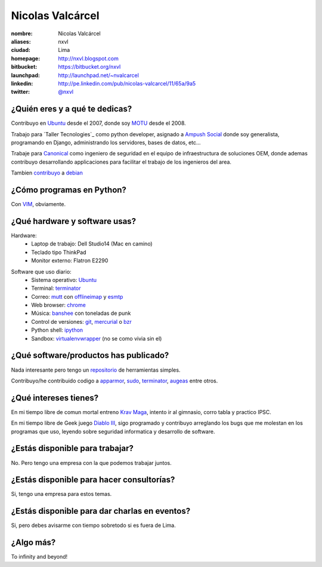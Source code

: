 Nicolas Valcárcel
=================

.. raw:: html

  <a href="http://www.flickr.com/photos/nxvl/4638821349/"
     title="@ Canonical HQ - Londres by nxvl, on Flickr">
    <img src="http://farm5.static.flickr.com/4072/4638821349_dcc99a453b.jpg"
         width="375"
         height="500"
         alt="@ Canonical HQ - Londres" />
  </a>

:nombre: Nicolas Valcárcel
:aliases: nxvl
:ciudad: Lima
:homepage: http://nxvl.blogspot.com
:bitbucket: https://bitbucket.org/nxvl
:launchpad: http://launchpad.net/~nvalcarcel
:linkedin: http://pe.linkedin.com/pub/nicolas-valcarcel/11/65a/9a5
:twitter: `@nxvl <http://twitter.com/nxvl>`_

¿Quién eres y a qué te dedicas?
-------------------------------
Contribuyo en `Ubuntu`_ desde el 2007, donde soy `MOTU`_ desde el 2008.

Trabajo para `Taller Tecnologies`_ como python developer, asignado a `Ampush Social`_ donde soy generalista, programando en Django, administrando los servidores, bases de datos, etc...

Trabaje para `Canonical`_ como ingeniero de seguridad en el equipo de infraestructura de soluciones OEM, donde ademas contribuyo desarrollando applicaciones para facilitar el trabajo de los ingenieros del area.

Tambien `contribuyo`_ a `debian`_

¿Cómo programas en Python?
--------------------------
Con `VIM`_, obviamente.

¿Qué hardware y software usas?
------------------------------
Hardware:
  - Laptop de trabajo: Dell Studio14 (Mac en camino)
  - Teclado tipo ThinkPad
  - Monitor externo: Flatron E2290

.. raw:: html

  <a href="http://www.flickr.com/photos/nxvl/5515944836/"
     title="Un dia de trabajo complicado by nxvl, on Flickr">
    <img src="http://farm6.static.flickr.com/5295/5515944836_233f85d034.jpg"
         width="500"
         height="375"
         alt="Un dia de trabajo complicado" />
  </a>

Software que uso diario:
  - Sistema operativo: `Ubuntu`_
  - Terminal: `terminator`_
  - Correo: `mutt`_ con `offlineimap`_ y `esmtp`_
  - Web browser: `chrome`_
  - Música: `banshee`_ con toneladas de punk
  - Control de versiones: `git`_, `mercurial`_ o `bzr`_
  - Python shell: `ipython`_
  - Sandbox: `virtualenvwrapper`_ (no se como vivia sin el)

¿Qué software/productos has publicado?
--------------------------------------
Nada interesante pero tengo un `repositorio`_ de herramientas simples.

Contribuyo/he contribuido codigo a `apparmor`_, `sudo`_, `terminator`_, `augeas`_ entre otros.

¿Qué intereses tienes?
----------------------

En mi tiempo libre de comun mortal entreno `Krav Maga`_, intento ir al gimnasio, corro tabla y practico IPSC.

.. raw:: html

  <a href="http://www.flickr.com/photos/nxvl/5515922522/"
     title="IMG_2884 by nxvl, on Flickr">
    <img src="http://farm6.static.flickr.com/5055/5515922522_a8aaed39c1.jpg"
         width="500"
         height="333"
         alt="IMG_2884" />
  </a>

En mi tiempo libre de Geek juego `Diablo III`_, sigo programado y contribuyo arreglando los bugs que me molestan en los programas que uso, leyendo sobre seguridad informatica y desarrollo de software.

¿Estás disponible para trabajar?
--------------------------------
No. Pero tengo una empresa con la que podemos trabajar juntos.

¿Estás disponible para hacer consultorías?
------------------------------------------
Si, tengo una empresa para estos temas.

¿Estás disponible para dar charlas en eventos?
----------------------------------------------
Si, pero debes avisarme con tiempo sobretodo si es fuera de Lima.

¿Algo más?
----------
To infinity and beyond!


.. _Ubuntu: http://www.ubuntu.com
.. _MOTU: https://wiki.ubuntu.com/MOTU
.. _Taller Technologies: http://www.tallertechnologies.com/
.. _Ampush Social: http://www.ampushsocial.com/
.. _Canonical: http://www.canonical.com
.. _contribuyo: http://qa.debian.org/developer.php?login=nicolas.valcarcel%40canonical.com&comaint=yes
.. _debian: http://www.debian.org
.. _Debian Maintainer: http://wiki.debian.org/DebianMaintainer
.. _VIM: http://www.vim.org
.. _Terminator: https://launchpad.net/terminator
.. _mutt: http://www.mutt.org
.. _offlineimap: https://github.com/jgoerzen/offlineimap/wiki
.. _esmtp: http://esmtp.sourceforge.net/
.. _chrome: https://www.google.com/chrome
.. _banshee: http://banshee.fm/
.. _git: http://git-scm.com/
.. _mercurial: http://mercurial.selenic.com/
.. _bzr: http://bazaar.canonical.com/en/
.. _ipython: http://ipython.scipy.org/moin/
.. _virtualenvwrapper: http://www.doughellmann.com/projects/virtualenvwrapper/
.. _repositorio: https://bitbucket.org/nxvl/tools
.. _apparmor: http://wiki.apparmor.net/index.php/Main_Page
.. _sudo: http://www.sudo.ws/
.. _augeas: http://augeas.net/
.. _Krav Maga: http://kravmagaperu.com.pe/
.. _Diablo III: http://www.diablo3.com/
